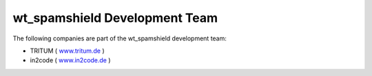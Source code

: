 ﻿

.. ==================================================
.. FOR YOUR INFORMATION
.. --------------------------------------------------
.. -*- coding: utf-8 -*- with BOM.

.. ==================================================
.. DEFINE SOME TEXTROLES
.. --------------------------------------------------
.. role::   underline
.. role::   typoscript(code)
.. role::   ts(typoscript)
   :class:  typoscript
.. role::   php(code)


wt\_spamshield Development Team
^^^^^^^^^^^^^^^^^^^^^^^^^^^^^^^

The following companies are part of the wt\_spamshield development
team:

- TRITUM ( `www.tritum.de <http://www.tritum.de/>`_ )

- in2code ( `www.in2code.de <http://www.in2code.de/>`_ )